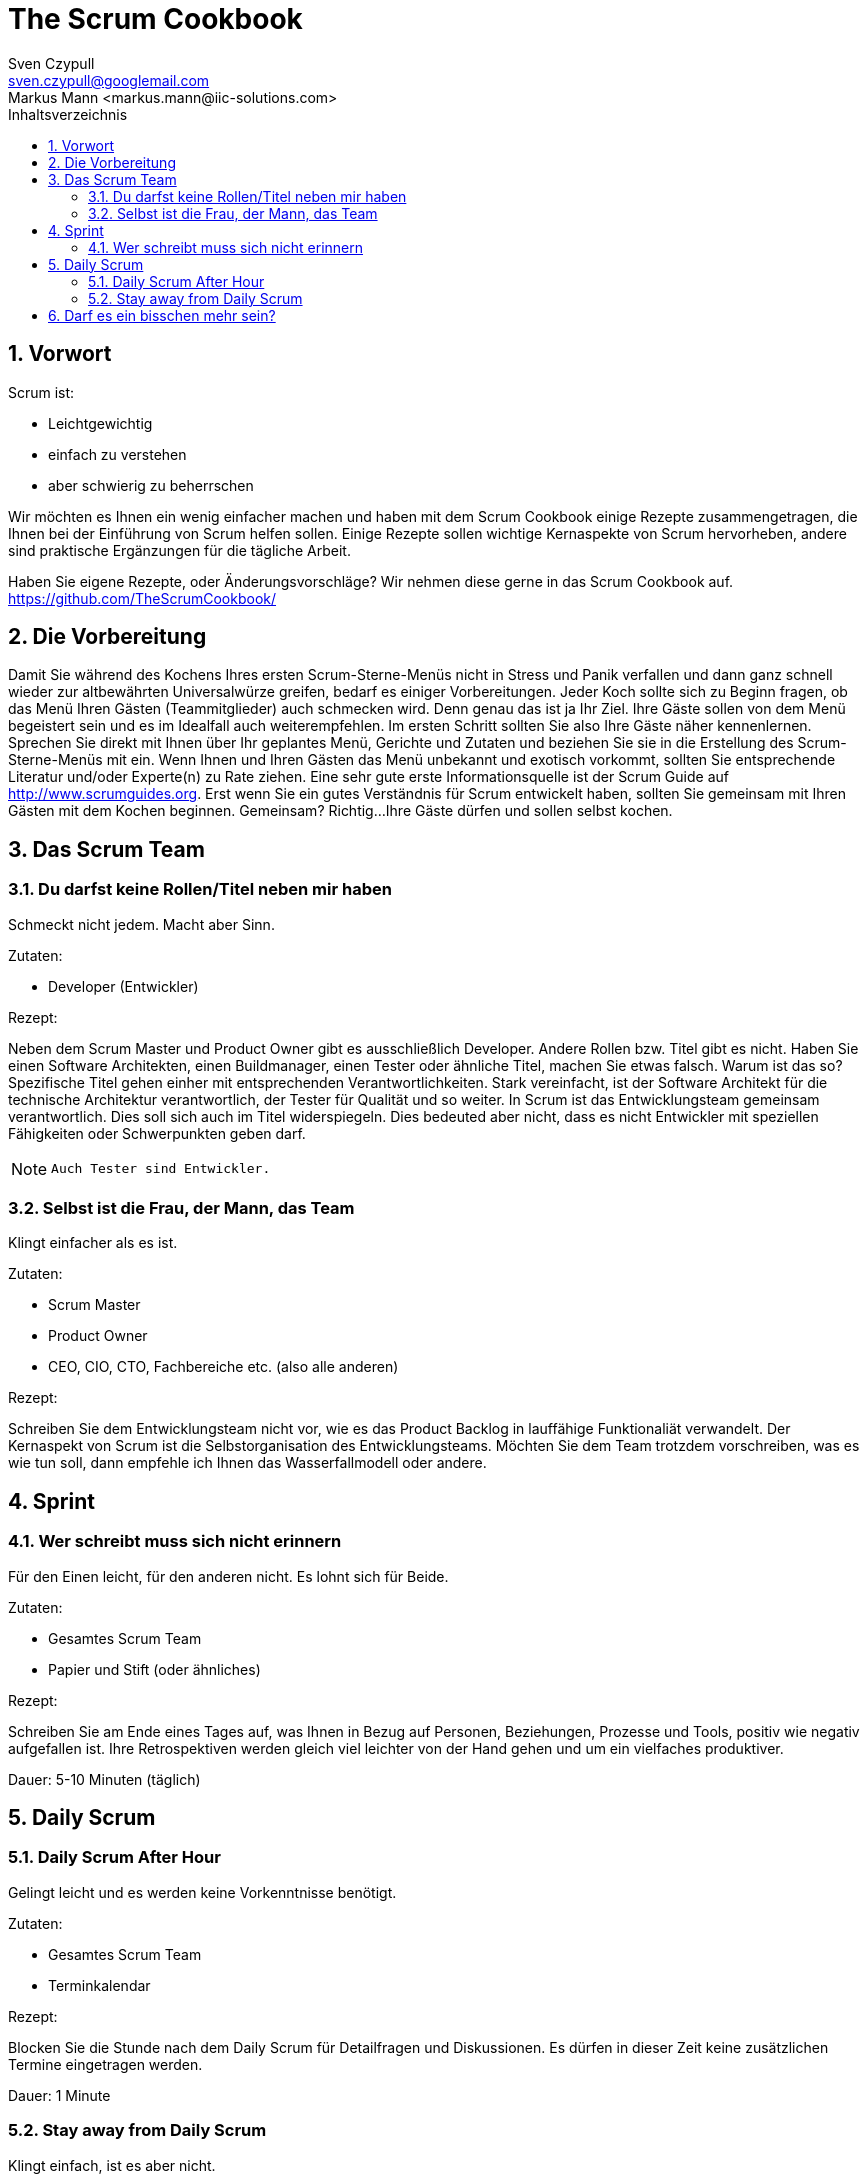 The Scrum Cookbook
==================
Sven Czypull <sven.czypull@googlemail.com>
Markus Mann <markus.mann@iic-solutions.com>
:toc2:
:toc-title: Inhaltsverzeichnis
:numbered:
:icons: font

Vorwort
-------
Scrum ist:

- Leichtgewichtig
- einfach zu verstehen
- aber schwierig zu beherrschen

Wir möchten es Ihnen ein wenig einfacher machen und haben mit dem Scrum Cookbook einige Rezepte zusammengetragen, die Ihnen bei der Einführung 
von Scrum helfen sollen. Einige Rezepte sollen wichtige Kernaspekte von Scrum hervorheben, andere sind praktische Ergänzungen für die tägliche Arbeit.

Haben Sie eigene Rezepte, oder Änderungsvorschläge? Wir nehmen diese gerne in das Scrum Cookbook auf. https://github.com/TheScrumCookbook/


Die Vorbereitung
----------------
Damit Sie während des Kochens Ihres ersten Scrum-Sterne-Menüs nicht in Stress und Panik verfallen und dann ganz schnell wieder zur 
altbewährten Universalwürze greifen, bedarf es einiger Vorbereitungen.
Jeder Koch sollte sich zu Beginn fragen, ob das Menü Ihren Gästen (Teammitglieder) auch schmecken wird. Denn genau das ist ja Ihr Ziel. Ihre Gäste sollen von dem
Menü begeistert sein und es im Idealfall auch weiterempfehlen.
Im ersten Schritt sollten Sie also Ihre Gäste näher kennenlernen. Sprechen Sie direkt mit Ihnen über Ihr geplantes Menü, Gerichte und Zutaten und beziehen 
Sie sie in die Erstellung des Scrum-Sterne-Menüs mit ein. Wenn Ihnen und Ihren Gästen das Menü unbekannt und exotisch vorkommt, 
sollten Sie entsprechende Literatur und/oder Experte(n) zu Rate ziehen. Eine sehr gute erste Informationsquelle ist der Scrum Guide auf http://www.scrumguides.org. 
Erst wenn Sie ein gutes Verständnis für Scrum entwickelt haben, sollten Sie gemeinsam mit Ihren Gästen mit dem Kochen beginnen. 
Gemeinsam? Richtig...Ihre Gäste dürfen und sollen selbst kochen.

Das Scrum Team
--------------

Du darfst keine Rollen/Titel neben mir haben
~~~~~~~~~~~~~~~~~~~~~~~~~~~~~~~~~~~~~~~~~~~~
Schmeckt nicht jedem. Macht aber Sinn.

Zutaten:

- Developer (Entwickler)

Rezept:

Neben dem Scrum Master und Product Owner gibt es ausschließlich Developer.
Andere Rollen bzw. Titel gibt es nicht. Haben Sie einen Software Architekten, einen Buildmanager, einen Tester oder ähnliche Titel, machen Sie etwas falsch.
Warum ist das so? Spezifische Titel gehen einher mit entsprechenden Verantwortlichkeiten. Stark vereinfacht, ist der Software Architekt für die technische 
Architektur verantwortlich, der Tester für Qualität und so weiter. In Scrum ist das Entwicklungsteam gemeinsam verantwortlich. 
Dies soll sich auch im Titel widerspiegeln. Dies bedeuted aber nicht, dass es nicht Entwickler mit speziellen Fähigkeiten oder Schwerpunkten geben darf.
[NOTE]
====
 Auch Tester sind Entwickler.
====

Selbst ist die Frau, der Mann, das Team
~~~~~~~~~~~~~~~~~~~~~~~~~~~~~~~~~~~~~~~
Klingt einfacher als es ist.

Zutaten:

- Scrum Master
- Product Owner
- CEO, CIO, CTO, Fachbereiche etc. (also alle anderen)

Rezept:

Schreiben Sie dem Entwicklungsteam nicht vor, wie es das Product Backlog in lauffähige Funktionaliät verwandelt.
Der Kernaspekt von Scrum ist die Selbstorganisation des Entwicklungsteams. Möchten Sie dem Team trotzdem vorschreiben, was es wie tun soll, dann
empfehle ich Ihnen das Wasserfallmodell oder andere. 

Sprint
------

Wer schreibt muss sich nicht erinnern
~~~~~~~~~~~~~~~~~~~~~~~~~~~~~~~~~~~~~
Für den Einen leicht, für den anderen nicht. Es lohnt sich für Beide.

Zutaten:

- Gesamtes Scrum Team
- Papier und Stift (oder ähnliches)

Rezept:

Schreiben Sie am Ende eines Tages auf, was Ihnen in Bezug auf Personen, Beziehungen, Prozesse und Tools, positiv wie negativ aufgefallen ist.
Ihre Retrospektiven werden gleich viel leichter von der Hand gehen und um ein vielfaches produktiver.

Dauer:
5-10 Minuten (täglich)

Daily Scrum
------------

Daily Scrum After Hour
~~~~~~~~~~~~~~~~~~~~~~
Gelingt leicht und es werden keine Vorkenntnisse benötigt.

Zutaten:

- Gesamtes Scrum Team
- Terminkalendar

Rezept:

Blocken Sie die Stunde nach dem Daily Scrum für Detailfragen und Diskussionen. 
Es dürfen in dieser Zeit keine zusätzlichen Termine eingetragen werden.

Dauer:
1 Minute


Stay away from Daily Scrum
~~~~~~~~~~~~~~~~~~~~~~~~~~
Klingt einfach, ist es aber nicht.

Zutaten:

- Product Owner
- Scrum Master

Rezept:

Nehmen Sie den Product Owner und Scrum Master und verbannen Sie sie vom Daily Scrum.
Er gehört dem Entwicklungsteam ganz allein!

Dauer:
< 1 Minute

Darf es ein bisschen mehr sein?
-------------------------------
Text